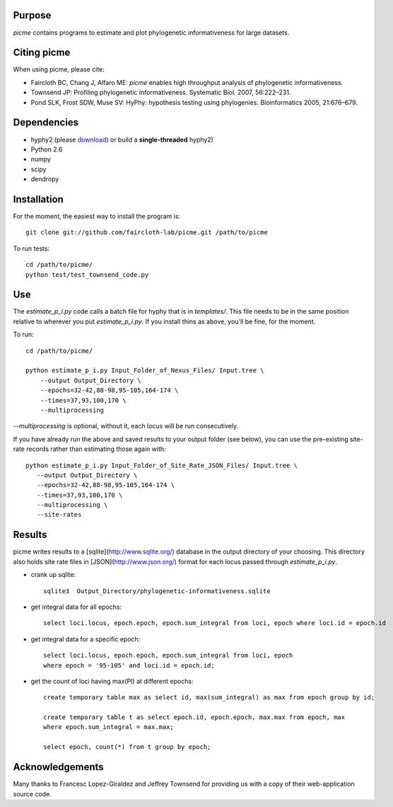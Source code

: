 Purpose
*******

*picme* contains programs to estimate and plot phylogenetic informativeness for
large datasets.


Citing picme
************

When using picme, please cite:

- Faircloth BC, Chang J, Alfaro ME: *picme* enables high throughput analysis of
  phylogenetic informativeness.

- Townsend JP: Profiling phylogenetic informativeness. Systematic Biol. 2007,
  56:222–231.

- Pond SLK, Frost SDW, Muse SV: HyPhy: hypothesis testing using phylogenies.
  Bioinformatics 2005, 21:676–679.

Dependencies
************

- hyphy2 (please `download <https://github.com/faircloth-lab/picme/downloads>`_) or build a **single-threaded** hyphy2)
- Python 2.6
- numpy
- scipy
- dendropy

Installation
************
For the moment, the easiest way to install the program is::

    git clone git://github.com/faircloth-lab/picme.git /path/to/picme

To run tests::

    cd /path/to/picme/
    python test/test_townsend_code.py

Use
***

The `estimate_p_i.py` code calls a batch file for hyphy that is in
`templates/`.  This file needs to be in the same position relative to
wherever you put `estimate_p_i.py`.  If you install thins as above, you'll
be fine, for the moment.

To run::

    cd /path/to/picme/

    python estimate_p_i.py Input_Folder_of_Nexus_Files/ Input.tree \
        --output Output_Directory \
        --epochs=32-42,88-98,95-105,164-174 \
        --times=37,93,100,170 \
        --multiprocessing

`--multiprocessing` is optional, without it, each locus will be run
consecutively.

If you have already run the above and saved results to your output
folder (see below), you can use the pre-existing site-rate records
rather than estimating those again with::

     python estimate_p_i.py Input_Folder_of_Site_Rate_JSON_Files/ Input.tree \
        --output Output_Directory \
        --epochs=32-42,88-98,95-105,164-174 \
        --times=37,93,100,170 \
        --multiprocessing \
        --site-rates

Results
*******

picme writes results to a [sqlite](http://www.sqlite.org/) database in the
output directory of your choosing.  This directory also holds site rate
files in [JSON](http://www.json.org/) format for each locus passed
through `estimate_p_i.py`.

- crank up sqlite::

    sqlite3  Output_Directory/phylogenetic-informativeness.sqlite

- get integral data for all epochs::

    select loci.locus, epoch.epoch, epoch.sum_integral from loci, epoch where loci.id = epoch.id

- get integral data for a specific epoch::

    select loci.locus, epoch.epoch, epoch.sum_integral from loci, epoch 
    where epoch = '95-105' and loci.id = epoch.id;

- get the count of loci having max(PI) at different epochs::

    create temporary table max as select id, max(sum_integral) as max from epoch group by id;

    create temporary table t as select epoch.id, epoch.epoch, max.max from epoch, max 
    where epoch.sum_integral = max.max;

    select epoch, count(*) from t group by epoch;

Acknowledgements
****************

Many thanks to Francesc Lopez-Giraldez and Jeffrey Townsend for providing us
with a copy of their web-application source code.
